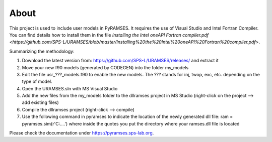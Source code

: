 About
-----

This project is used to include user models in PyRAMSES. It requires the use of Visual Studio and Intel Fortran Compiler. You can find details how to install them in the file `Installing the Intel oneAPI Fortran compiler.pdf <https://github.com/SPS-L/URAMSES/blob/master/Installing%20the%20Intel%20oneAPI%20Fortran%20compiler.pdf>`.

Summarizing the methodology:

1. Download the latest version from: https://github.com/SPS-L/URAMSES/releases/ and extract it
2. Move your new f90 models (generated by CODEGEN) into the folder my_models
3. Edit the file usr_???_models.f90 to enable the new models. The ??? stands for inj, twop, exc, etc. depending on the type of model.
4. Open the URAMSES.sln with MS Visual Studio
5. Add the new files from the my_models folder to the dllramses project in MS Studio (right-click on the project --> add existing files)
6. Compile the dllramses project (right-click --> compile)
7. Use the following command in pyramses to indicate the location of the newly generated dll file: ram = pyramses.sim(r'C:\....')  where inside the quotes you put the directory where your ramses.dll file is located

Please check the documentation under `https://pyramses.sps-lab.org <https://pyramses.sps-lab.org>`_.
